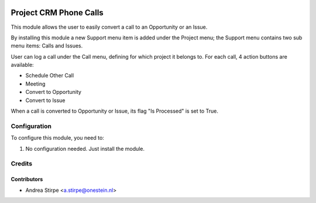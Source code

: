 .. image:: https://img.shields.io/badge/licence-AGPL--3-blue.svg
   :target: http://www.gnu.org/licenses/agpl-3.0-standalone.html
   :alt: License: AGPL-3

=======================
Project CRM Phone Calls
=======================

This module allows the user to easily convert a call to an Opportunity or an Issue.

By installing this module a new Support menu item is added under the Project menu;
the Support menu contains two sub menu items: Calls and Issues.

User can log a call under the Call menu, defining for which project it belongs to.
For each call, 4 action buttons are available:

* Schedule Other Call
* Meeting
* Convert to Opportunity
* Convert to Issue

When a call is converted to Opportunity or Issue, its flag "Is Processed" is set to True.


Configuration
=============

To configure this module, you need to:

#. No configuration needed. Just install the module.


Credits
=======

Contributors
------------

* Andrea Stirpe <a.stirpe@onestein.nl>
